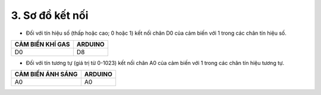 3. **Sơ đồ kết nối**
=========

-  Đối với tín hiệu số (thấp hoặc cao; 0 hoặc 1) kết nối chân D0 của cảm
   biến với 1 trong các chân tín hiệu số.

+-----------------------------------+-----------------------------------+
| **CẢM BIẾN KHÍ GAS**              | **ARDUINO**                       |
+===================================+===================================+
| D0                                | D8                                |
+-----------------------------------+-----------------------------------+

.. image:: ../media/image44.png
   :width: 6.5in
   :height: 3.94236in

-  Đối với tín tương tự (giá trị từ 0-1023) kết nối chân A0 của cảm biến
   với 1 trong các chân tín hiệu tương tự.

+-----------------------------------+-----------------------------------+
| **CẢM BIẾN ÁNH SÁNG**             | **ARDUINO**                       |
+===================================+===================================+
| A0                                | A0                                |
+-----------------------------------+-----------------------------------+

.. image:: ../media/image45.png
   :width: 6.5in
   :height: 3.94236in

